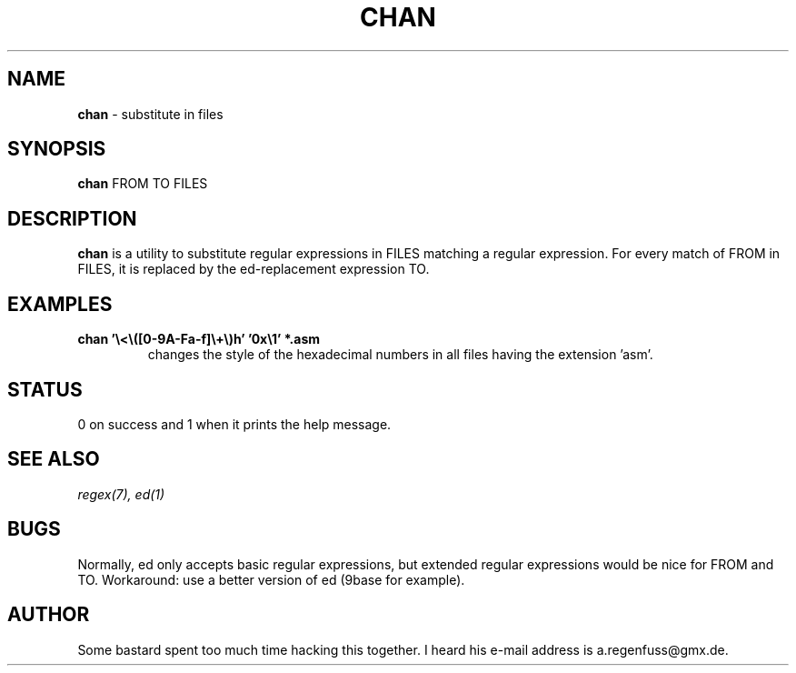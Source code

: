 .TH CHAN 1
.SH NAME
\fBchan\fR \- substitute in files

.SH SYNOPSIS
\fBchan\fR FROM TO FILES

.SH DESCRIPTION
\fBchan\fR is a utility to substitute regular expressions in FILES
matching a regular expression. For every match of FROM in FILES, it
is replaced by the ed-replacement expression TO.

.SH EXAMPLES
.TP
.B chan '\e<\e([0-9A-Fa-f]\e+\e)h' '0x\e1' *.asm
changes the style of the  hexadecimal numbers in all files having the extension 'asm'.

.SH STATUS
0 on success and 1 when it prints the help message.

.SH SEE ALSO
.IR regex(7),
.IR ed(1)

.SH BUGS
Normally, ed only accepts basic regular expressions, but extended
regular expressions would be nice for FROM and TO. Workaround: use
a better version of ed (9base for example).

.SH AUTHOR
Some bastard spent too much time hacking this together. I heard his
e-mail address is a.regenfuss@gmx.de.
